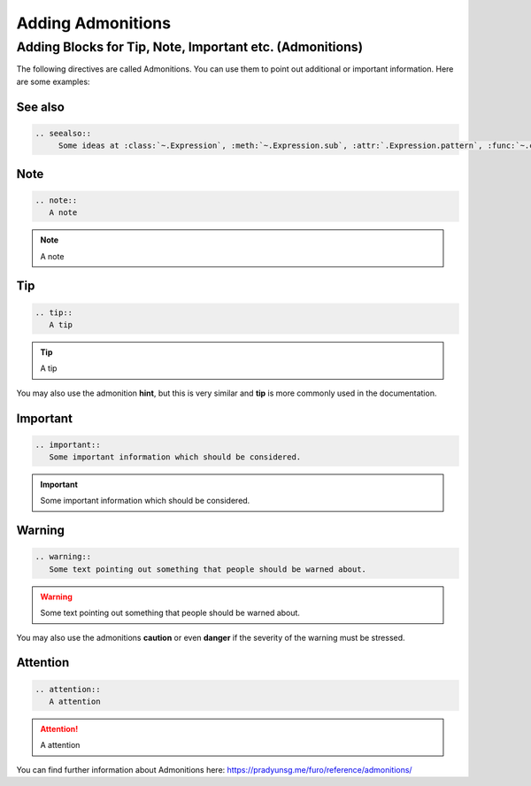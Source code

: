 ==================
Adding Admonitions
==================

Adding Blocks for Tip, Note, Important etc. (Admonitions)
---------------------------------------------------------

The following directives are called Admonitions. You
can use them to point out additional or important
information. Here are some examples:

See also
~~~~~~~~

.. code-block:: rest

   .. seealso::
        Some ideas at :class:`~.Expression`, :meth:`~.Expression.sub`, :attr:`.Expression.pattern`, :func:`~.contains`

.. seealso::
      Some ideas at :class:`~.Expression`, :meth:`~.Expression.sub`, :attr:`.Expression.pattern`, :func:`~.contains`

.. index:: reST directives; note



Note
~~~~

.. code-block:: rest

   .. note::
      A note

.. note::
   A note

Tip
~~~

.. code-block:: rest

   .. tip::
      A tip

.. tip::
   A tip

You may also use the admonition **hint**, but this is very similar
and **tip** is more commonly used in the documentation.

Important
~~~~~~~~~

.. code-block:: rest

   .. important::
      Some important information which should be considered.

.. important::
   Some important information which should be considered.

Warning
~~~~~~~

.. code-block:: rest

   .. warning::
      Some text pointing out something that people should be warned about.

.. warning::
   Some text pointing out something that people should be warned about.

You may also use the admonitions **caution** or even **danger** if the
severity of the warning must be stressed.

Attention
~~~~~~~~~

.. code-block:: rest

   .. attention::
      A attention

.. attention::
   A attention

You can find further information about Admonitions here: https://pradyunsg.me/furo/reference/admonitions/
